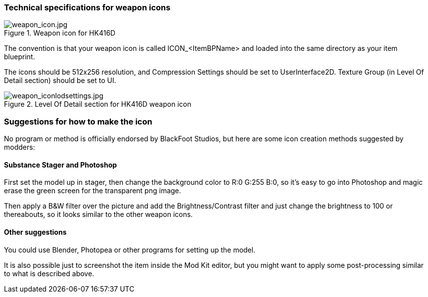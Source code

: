 ### Technical specifications for weapon icons

.Weapon icon for HK416D
image::/images/sdk/weapon/weapon_icon.jpg[weapon_icon.jpg]

The convention is that your weapon icon is called ICON_<ItemBPName> and loaded into the same directory as your item blueprint.

The icons should be 512x256 resolution, and Compression Settings should be set to UserInterface2D. Texture Group (in Level Of Detail section) should be set to UI.

.Level Of Detail section for HK416D weapon icon
image::/images/sdk/weapon/weapon_iconlodsettings.jpg[weapon_iconlodsettings.jpg]

### Suggestions for how to make the icon

No program or method is officially endorsed by BlackFoot Studios, but here are some icon creation methods suggested by modders:

#### Substance Stager and Photoshop

First set the model up in stager, then change the background color to R:0 G:255 B:0, so it's easy to go into Photoshop and magic erase the green screen for the transparent png image.

Then apply a B&W filter over the picture and add the Brightness/Contrast filter and just change the brightness to 100 or thereabouts, so it looks similar to the other weapon icons.

#### Other suggestions

You could use Blender, Photopea or other programs for setting up the model.

It is also possible just to screenshot the item inside the Mod Kit editor, but you might want to apply some post-processing similar to what is described above.